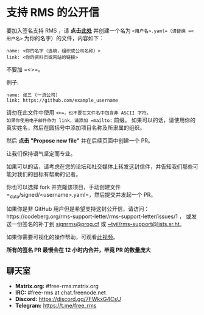 * 支持 RMS 的公开信
  :PROPERTIES:
  :CUSTOM_ID: 支持-rms-的公开信
  :END:

要加入签名支持 RMS ，请
*点击[[https://github.com/rms-support-letter/rms-support-letter.github.io/new/master/_data/signed][此处]]*
并创建一个名为 =<用户名>.yaml=（请替换 =<用户名>=
为你的名字）的文件，内容如下：

#+BEGIN_EXAMPLE
  name: <你的名字（选填，组织或公司名称）>
  link: <你的资料页或网站的链接>
#+END_EXAMPLE

不要加 =<>=。

例子:

#+BEGIN_EXAMPLE
  name: 张三 (一流公司)
  link: https://github.com/example_username
#+END_EXAMPLE

请勿在此文件中使用 =<>=，也不要在文件名中包含非 ASCII 字符。
如果你使用电子邮件作为 link，请添加 =mailto:= 前缀。
如果可以的话，请使用你的真实姓名，然后在圆括号中添加项目名称及所隶属的组织。

然后 *点击 "Propose new file"* 并在后续页面中创建一个 PR。

让我们保持语气坚定而专业。

如果可以的话，请考虑在您的论坛和社交媒体上转发这封信件，并告知我们那些可能对我们的目标有帮助的记者。

你也可以选择 fork 并克隆该项目，手动创建文件
=_data/signed/<username>.yaml=，然后提交并发起一个 PR。

如果你是非 GitHub
用户但是希望支持这封公开信，请访问：https://codeberg.org/rms-support-letter/rms-support-letter/issues/1
， 或发送一份签名的补丁到 [[mailto:signrms@prog.cf][signrms@prog.cf]] 或
[[mailto:~tyil/rms-support@lists.sr.ht][~tyil/rms-support@lists.sr.ht]]。

如果你需要可视化的操作帮助，可观看[[https://invidious.snopyta.org/watch?v=1lz5S5oS8CU][此视频]]。

*所有的签名 PR 最慢会在 12 小时内合并，毕竟 PR 的数量庞大*

** 聊天室
   :PROPERTIES:
   :CUSTOM_ID: 聊天室
   :END:

- *Matrix.org:* #free-rms:matrix.org
- *IRC:* #free-rms at chat.freenode.net
- *Discord:* https://discord.gg/7FWkxG4CsU
- *Telegram:* https://t.me/free_rms
